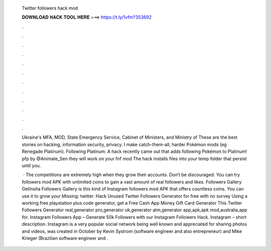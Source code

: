   Twitter followers hack mod
  
  
  
  𝐃𝐎𝐖𝐍𝐋𝐎𝐀𝐃 𝐇𝐀𝐂𝐊 𝐓𝐎𝐎𝐋 𝐇𝐄𝐑𝐄 ===> https://t.ly/1vfm?353692
  
  
  
  .
  
  
  
  .
  
  
  
  .
  
  
  
  .
  
  
  
  .
  
  
  
  .
  
  
  
  .
  
  
  
  .
  
  
  
  .
  
  
  
  .
  
  
  
  .
  
  
  
  .
  
  Ukraine's MFA, MOD, State Emergency Service, Cabinet of Ministers, and Ministry of These are the best stories on hacking, information security, privacy. I make catch-them-all, harder Pokémon mods (eg Renegade Platinum). Following Platinum: A hack recently came out that adds following Pokémon to Platinum! pfp by @Animate_Sen they will work on your fnf mod  The hack installs files into your temp folder that persist until you.
  
   · The competitions are extremely high when they grow their accounts. Don’t be discouraged. You can try followers mod APK with unlimited coins to gain a vast amount of real followers and likes. Followers Gallery GetInsita Followers Gallery is this kind of Instagram followers mod APK that offers countless coins. You can use it to grow your Missing: twitter. Hack Unused Twitter Followers Generator for free with no survey Using a working free playstation plus code generator, get a Free Cash App Money Gift Card Generator This Twitter Followers Generator real,generator pro,generator uk,generator atm,generator app,apk,apk mod,australia,app for. Instagram Followers App – Generate 50k Followers with our Instagram Followers Hack. Instagram – short description. Instagram is a very popular social network being well known and appreciated for sharing photos and videos, was created in October by Kevin Systrom (software engineer and also entrepreneur) and Mike Krieger (Brazilian software engineer and .
